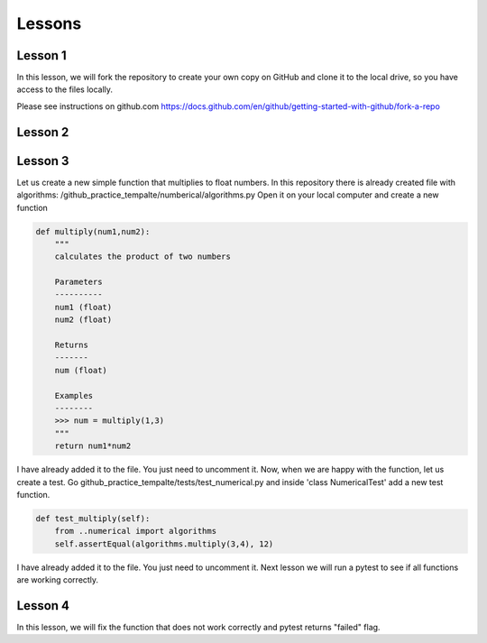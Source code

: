 =======
Lessons
=======

Lesson 1
----------------------------
In this lesson, we will fork the repository to create your own copy on GitHub and clone it to the local drive, so you have access to the files locally.

Please see instructions on github.com
https://docs.github.com/en/github/getting-started-with-github/fork-a-repo

Lesson 2
----------------------------

Lesson 3
----------------------------
Let us create a new simple function that multiplies to float numbers. In this repository there is already created file with algorithms: /github_practice_tempalte/numberical/algorithms.py Open it on your local computer and create a new function

.. code-block:: python

  def multiply(num1,num2):
      """
      calculates the product of two numbers

      Parameters
      ----------
      num1 (float)
      num2 (float)

      Returns
      -------
      num (float)

      Examples
      --------
      >>> num = multiply(1,3)
      """
      return num1*num2

I have already added it to the file. You just need to uncomment it. Now, when we are happy with the function, let us create a test. Go github_practice_tempalte/tests/test_numerical.py and inside 'class NumericalTest' add a new test function.

.. code-block:: python

  def test_multiply(self):
      from ..numerical import algorithms
      self.assertEqual(algorithms.multiply(3,4), 12)

I have already added it to the file. You just need to uncomment it. Next lesson we will run a pytest to see if all functions are working correctly.

Lesson 4
----------------------------
In this lesson, we will fix the function that does not work correctly and pytest returns "failed" flag.
